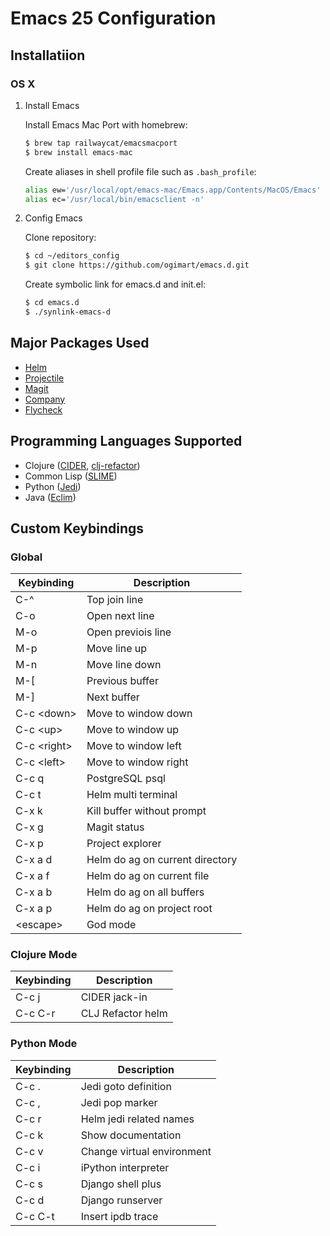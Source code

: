 * Emacs 25 Configuration
** Installatiion
*** OS X
**** Install Emacs
Install Emacs Mac Port with homebrew:

#+BEGIN_SRC bash
  $ brew tap railwaycat/emacsmacport
  $ brew install emacs-mac
#+END_SRC

Create aliases in shell profile file such as ~.bash_profile~:

#+BEGIN_SRC bash
  alias ew='/usr/local/opt/emacs-mac/Emacs.app/Contents/MacOS/Emacs'
  alias ec='/usr/local/bin/emacsclient -n'
#+END_SRC

**** Config Emacs
Clone repository:

#+BEGIN_SRC bash
  $ cd ~/editors_config
  $ git clone https://github.com/ogimart/emacs.d.git
#+END_SRC

Create symbolic link for emacs.d and init.el:

#+BEGIN_SRC bash
  $ cd emacs.d
  $ ./synlink-emacs-d
#+END_SRC

** Major Packages Used
- [[https://github.com/emacs-helm/helm][Helm]]
- [[https://github.com/bbatsov/projectile][Projectile]]
- [[https://magit.vc/][Magit]]
- [[http://company-mode.github.io/][Company]]
- [[http://www.flycheck.org/en/latest/][Flycheck]]
** Programming Languages Supported
- Clojure ([[https://github.com/clojure-emacs/cider][CIDER]], [[https://github.com/clojure-emacs/clj-refactor.el][clj-refactor]])
- Common Lisp ([[https://common-lisp.net/project/slime/][SLIME]])
- Python ([[https://github.com/tkf/emacs-jedi][Jedi]])
- Java ([[http://eclim.org/][Eclim]])
** Custom Keybindings
*** Global
| Keybinding  | Description                     |
|-------------+---------------------------------|
| C-^         | Top join line                   |
| C-o         | Open next line                  |
| M-o         | Open previois line              |
| M-p         | Move line up                    |
| M-n         | Move line down                  |
| M-[         | Previous buffer                 |
| M-]         | Next buffer                     |
| C-c <down>  | Move to window down             |
| C-c <up>    | Move to window up               |
| C-c <right> | Move to window left             |
| C-c <left>  | Move to window right            |
| C-c q       | PostgreSQL psql                 |
| C-c t       | Helm multi terminal             |
| C-x k       | Kill buffer without prompt      |
| C-x g       | Magit status                    |
| C-x p       | Project explorer                |
| C-x a d     | Helm do ag on current directory |
| C-x a f     | Helm do ag on current file      |
| C-x a b     | Helm do ag on all buffers       |
| C-x a p     | Helm do ag on project root      |
| <escape>    | God mode                        |
|-------------+---------------------------------|
*** Clojure Mode
| Keybinding | Description       |
|------------+-------------------|
| C-c j      | CIDER jack-in     |
| C-c C-r    | CLJ Refactor helm |
|------------+-------------------|
*** Python Mode
| Keybinding | Description                |
|------------+----------------------------|
| C-c .      | Jedi goto definition       |
| C-c ,      | Jedi pop marker            |
| C-c r      | Helm jedi related names    |
| C-c k      | Show documentation         |
| C-c v      | Change virtual environment |
| C-c i      | iPython interpreter        |
| C-c s      | Django shell plus          |
| C-c d      | Django runserver           |
| C-c C-t    | Insert ipdb trace          |
|------------+----------------------------|

